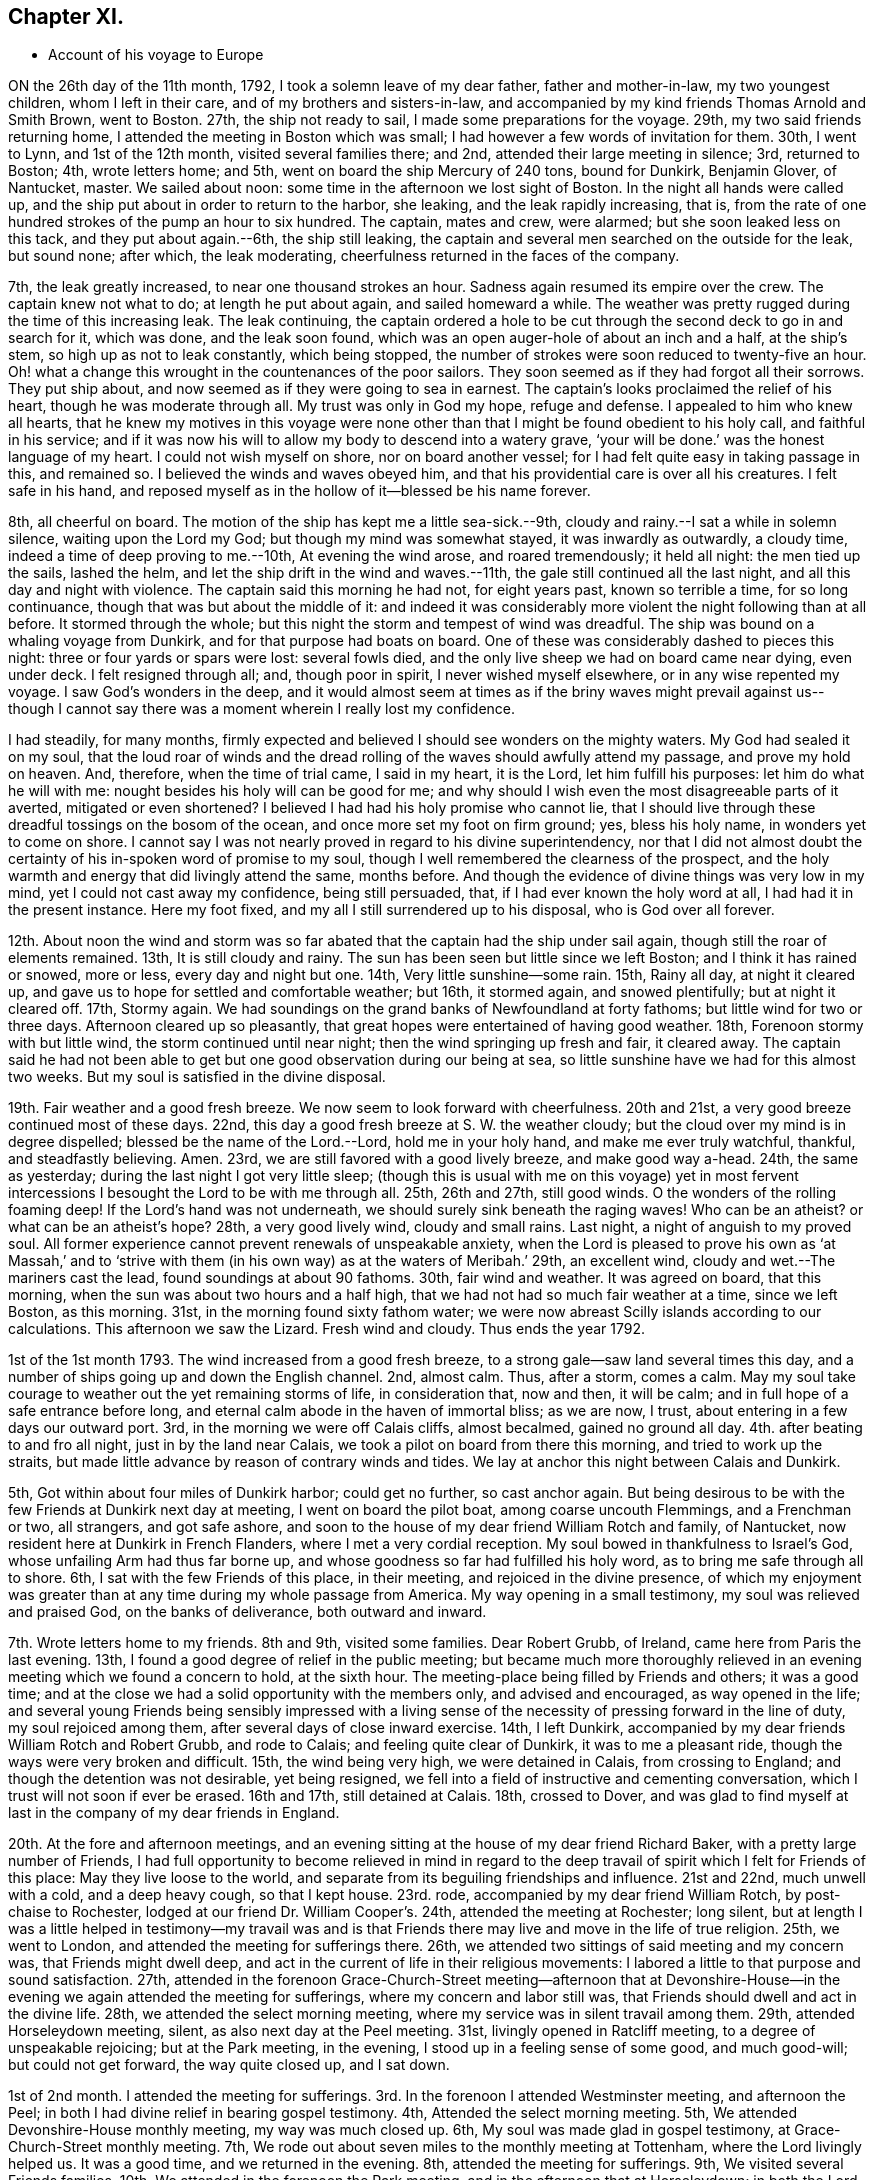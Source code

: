 == Chapter XI.

[.chapter-synopsis]
* Account of his voyage to Europe

ON the 26th day of the 11th month, 1792, I took a solemn leave of my dear father,
father and mother-in-law, my two youngest children, whom I left in their care,
and of my brothers and sisters-in-law,
and accompanied by my kind friends Thomas Arnold and Smith Brown, went to Boston.
27th, the ship not ready to sail, I made some preparations for the voyage.
29th, my two said friends returning home,
I attended the meeting in Boston which was small;
I had however a few words of invitation for them.
30th, I went to Lynn, and 1st of the 12th month, visited several families there; and 2nd,
attended their large meeting in silence; 3rd, returned to Boston; 4th,
wrote letters home; and 5th, went on board the ship Mercury of 240 tons,
bound for Dunkirk, Benjamin Glover, of Nantucket, master.
We sailed about noon: some time in the afternoon we lost sight of Boston.
In the night all hands were called up,
and the ship put about in order to return to the harbor, she leaking,
and the leak rapidly increasing, that is,
from the rate of one hundred strokes of the pump an hour to six hundred.
The captain, mates and crew, were alarmed; but she soon leaked less on this tack,
and they put about again.--6th, the ship still leaking,
the captain and several men searched on the outside for the leak, but sound none;
after which, the leak moderating, cheerfulness returned in the faces of the company.

7th, the leak greatly increased, to near one thousand strokes an hour.
Sadness again resumed its empire over the crew.
The captain knew not what to do; at length he put about again,
and sailed homeward a while.
The weather was pretty rugged during the time of this increasing leak.
The leak continuing,
the captain ordered a hole to be cut through the second deck to go in and search for it,
which was done, and the leak soon found,
which was an open auger-hole of about an inch and a half, at the ship`'s stem,
so high up as not to leak constantly, which being stopped,
the number of strokes were soon reduced to twenty-five an hour.
Oh! what a change this wrought in the countenances of the poor sailors.
They soon seemed as if they had forgot all their sorrows.
They put ship about, and now seemed as if they were going to sea in earnest.
The captain`'s looks proclaimed the relief of his heart,
though he was moderate through all.
My trust was only in God my hope, refuge and defense.
I appealed to him who knew all hearts,
that he knew my motives in this voyage were none other
than that I might be found obedient to his holy call,
and faithful in his service;
and if it was now his will to allow my body to descend into a watery grave,
'`your will be done.`'
was the honest language of my heart.
I could not wish myself on shore, nor on board another vessel;
for I had felt quite easy in taking passage in this, and remained so.
I believed the winds and waves obeyed him,
and that his providential care is over all his creatures.
I felt safe in his hand,
and reposed myself as in the hollow of it--blessed be his name forever.

8th, all cheerful on board.
The motion of the ship has kept me a little sea-sick.--9th,
cloudy and rainy.--I sat a while in solemn silence, waiting upon the Lord my God;
but though my mind was somewhat stayed, it was inwardly as outwardly, a cloudy time,
indeed a time of deep proving to me.--10th, At evening the wind arose,
and roared tremendously; it held all night: the men tied up the sails, lashed the helm,
and let the ship drift in the wind and waves.--11th,
the gale still continued all the last night, and all this day and night with violence.
The captain said this morning he had not, for eight years past, known so terrible a time,
for so long continuance, though that was but about the middle of it:
and indeed it was considerably more violent the night following than at all before.
It stormed through the whole; but this night the storm and tempest of wind was dreadful.
The ship was bound on a whaling voyage from Dunkirk,
and for that purpose had boats on board.
One of these was considerably dashed to pieces this night:
three or four yards or spars were lost: several fowls died,
and the only live sheep we had on board came near dying, even under deck.
I felt resigned through all; and, though poor in spirit, I never wished myself elsewhere,
or in any wise repented my voyage.
I saw God`'s wonders in the deep,
and it would almost seem at times as if the briny waves might prevail against us--
though I cannot say there was a moment wherein I really lost my confidence.

I had steadily, for many months,
firmly expected and believed I should see wonders on the mighty waters.
My God had sealed it on my soul,
that the loud roar of winds and the dread rolling of
the waves should awfully attend my passage,
and prove my hold on heaven.
And, therefore, when the time of trial came, I said in my heart, it is the Lord,
let him fulfill his purposes: let him do what he will with me:
nought besides his holy will can be good for me;
and why should I wish even the most disagreeable parts of it averted,
mitigated or even shortened?
I believed I had had his holy promise who cannot lie,
that I should live through these dreadful tossings on the bosom of the ocean,
and once more set my foot on firm ground; yes, bless his holy name,
in wonders yet to come on shore.
I cannot say I was not nearly proved in regard to his divine superintendency,
nor that I did not almost doubt the certainty of
his in-spoken word of promise to my soul,
though I well remembered the clearness of the prospect,
and the holy warmth and energy that did livingly attend the same, months before.
And though the evidence of divine things was very low in my mind,
yet I could not cast away my confidence, being still persuaded, that,
if I had ever known the holy word at all, I had had it in the present instance.
Here my foot fixed, and my all I still surrendered up to his disposal,
who is God over all forever.

12th. About noon the wind and storm was so far abated
that the captain had the ship under sail again,
though still the roar of elements remained.
13th, It is still cloudy and rainy.
The sun has been seen but little since we left Boston;
and I think it has rained or snowed, more or less, every day and night but one.
14th, Very little sunshine--some rain.
15th, Rainy all day, at night it cleared up,
and gave us to hope for settled and comfortable weather; but 16th, it stormed again,
and snowed plentifully; but at night it cleared off.
17th, Stormy again.
We had soundings on the grand banks of Newfoundland at forty fathoms;
but little wind for two or three days.
Afternoon cleared up so pleasantly,
that great hopes were entertained of having good weather.
18th, Forenoon stormy with but little wind, the storm continued until near night;
then the wind springing up fresh and fair, it cleared away.
The captain said he had not been able to get but
one good observation during our being at sea,
so little sunshine have we had for this almost two weeks.
But my soul is satisfied in the divine disposal.

19th. Fair weather and a good fresh breeze.
We now seem to look forward with cheerfulness.
20th and 21st, a very good breeze continued most of these days.
22nd, this day a good fresh breeze at S. W. the weather cloudy;
but the cloud over my mind is in degree dispelled;
blessed be the name of the Lord.--Lord, hold me in your holy hand,
and make me ever truly watchful, thankful, and steadfastly believing.
Amen.
23rd, we are still favored with a good lively breeze, and make good way a-head.
24th, the same as yesterday; during the last night I got very little sleep;
(though this is usual with me on this voyage) yet in most fervent
intercessions I besought the Lord to be with me through all.
25th, 26th and 27th, still good winds.
O the wonders of the rolling foaming deep!
If the Lord`'s hand was not underneath, we should surely sink beneath the raging waves!
Who can be an atheist?
or what can be an atheist`'s hope?
28th, a very good lively wind, cloudy and small rains.
Last night, a night of anguish to my proved soul.
All former experience cannot prevent renewals of unspeakable anxiety,
when the Lord is pleased to prove his own as '`at Massah,`' and to
'`strive with them (in his own way) as at the waters of Meribah.`'
29th, an excellent wind, cloudy and wet.--The mariners cast the lead,
found soundings at about 90 fathoms.
30th, fair wind and weather.
It was agreed on board, that this morning,
when the sun was about two hours and a half high,
that we had not had so much fair weather at a time, since we left Boston,
as this morning.
31st, in the morning found sixty fathom water;
we were now abreast Scilly islands according to our calculations.
This afternoon we saw the Lizard.
Fresh wind and cloudy.
Thus ends the year 1792.

1st of the 1st month 1793.
The wind increased from a good fresh breeze,
to a strong gale--saw land several times this day,
and a number of ships going up and down the English channel.
2nd, almost calm.
Thus, after a storm, comes a calm.
May my soul take courage to weather out the yet remaining storms of life,
in consideration that, now and then, it will be calm;
and in full hope of a safe entrance before long,
and eternal calm abode in the haven of immortal bliss; as we are now, I trust,
about entering in a few days our outward port.
3rd, in the morning we were off Calais cliffs, almost becalmed, gained no ground all day.
4th. after beating to and fro all night, just in by the land near Calais,
we took a pilot on board from there this morning, and tried to work up the straits,
but made little advance by reason of contrary winds and tides.
We lay at anchor this night between Calais and Dunkirk.

5th, Got within about four miles of Dunkirk harbor; could get no further,
so cast anchor again.
But being desirous to be with the few Friends at Dunkirk next day at meeting,
I went on board the pilot boat, among coarse uncouth Flemmings, and a Frenchman or two,
all strangers, and got safe ashore,
and soon to the house of my dear friend William Rotch and family, of Nantucket,
now resident here at Dunkirk in French Flanders, where I met a very cordial reception.
My soul bowed in thankfulness to Israel`'s God, whose unfailing Arm had thus far borne up,
and whose goodness so far had fulfilled his holy word,
as to bring me safe through all to shore.
6th, I sat with the few Friends of this place, in their meeting,
and rejoiced in the divine presence,
of which my enjoyment was greater than at any time during my whole passage from America.
My way opening in a small testimony, my soul was relieved and praised God,
on the banks of deliverance, both outward and inward.

7th. Wrote letters home to my friends.
8th and 9th, visited some families.
Dear Robert Grubb, of Ireland, came here from Paris the last evening.
13th, I found a good degree of relief in the public meeting;
but became much more thoroughly relieved in an
evening meeting which we found a concern to hold,
at the sixth hour.
The meeting-place being filled by Friends and others; it was a good time;
and at the close we had a solid opportunity with the members only,
and advised and encouraged, as way opened in the life;
and several young Friends being sensibly impressed with a living
sense of the necessity of pressing forward in the line of duty,
my soul rejoiced among them, after several days of close inward exercise.
14th, I left Dunkirk, accompanied by my dear friends William Rotch and Robert Grubb,
and rode to Calais; and feeling quite clear of Dunkirk, it was to me a pleasant ride,
though the ways were very broken and difficult.
15th, the wind being very high, we were detained in Calais, from crossing to England;
and though the detention was not desirable, yet being resigned,
we fell into a field of instructive and cementing conversation,
which I trust will not soon if ever be erased.
16th and 17th, still detained at Calais.
18th, crossed to Dover,
and was glad to find myself at last in the company of my dear friends in England.

20th. At the fore and afternoon meetings,
and an evening sitting at the house of my dear friend Richard Baker,
with a pretty large number of Friends,
I had full opportunity to become relieved in mind in regard to the
deep travail of spirit which I felt for Friends of this place:
May they live loose to the world,
and separate from its beguiling friendships and influence.
21st and 22nd, much unwell with a cold, and a deep heavy cough, so that I kept house.
23rd. rode, accompanied by my dear friend William Rotch, by post-chaise to Rochester,
lodged at our friend Dr. William Cooper`'s. 24th, attended the meeting at Rochester;
long silent,
but at length I was a little helped in testimony--my travail was and
is that Friends there may live and move in the life of true religion.
25th, we went to London, and attended the meeting for sufferings there.
26th, we attended two sittings of said meeting and my concern was,
that Friends might dwell deep,
and act in the current of life in their religious movements:
I labored a little to that purpose and sound satisfaction.
27th,
attended in the forenoon Grace-Church-Street meeting--afternoon that at
Devonshire-House--in the evening we again attended the meeting for sufferings,
where my concern and labor still was,
that Friends should dwell and act in the divine life.
28th, we attended the select morning meeting,
where my service was in silent travail among them.
29th, attended Horseleydown meeting, silent, as also next day at the Peel meeting.
31st, livingly opened in Ratcliff meeting, to a degree of unspeakable rejoicing;
but at the Park meeting, in the evening, I stood up in a feeling sense of some good,
and much good-will; but could not get forward, the way quite closed up, and I sat down.

1st of 2nd month.
I attended the meeting for sufferings.
3rd. In the forenoon I attended Westminster meeting, and afternoon the Peel;
in both I had divine relief in bearing gospel testimony.
4th, Attended the select morning meeting.
5th, We attended Devonshire-House monthly meeting, my way was much closed up.
6th, My soul was made glad in gospel testimony, at Grace-Church-Street monthly meeting.
7th, We rode out about seven miles to the monthly meeting at Tottenham,
where the Lord livingly helped us.
It was a good time, and we returned in the evening.
8th, attended the meeting for sufferings.
9th, We visited several Friends families.
10th, We attended in the forenoon the Park meeting,
and in the afternoon that at Horseleydown; in both the Lord dealt bountifully with us,
Truth rising over all, and we may thankfully say, '`hitherto the Lord has helped us.`'
11th, Found relief in clearing my mind in a good degree in the select meeting.
12th, We attended the monthly meeting at Horseleydown.
13th, I rejoiced in Truth`'s victory over death,
in a meeting at the school-house for Friends at Peel meeting.
Also on 14th, at the monthly meeting at Westminster.
15th, Had a hard cold and cough; kept house.
16th and 17th, Still unwell.
18th, I got out though weak to the select morning meeting.
19th, We went out to Barking monthly meeting held at Plasto,
about four or five miles from London.
20th, attended Peel monthly meeting, where I was much closed up except in discipline.
21st, that at Ratcliff, much in the same way.
22nd, attended the school meeting at Islington, and the meeting for sufferings:
still I was quite shut up in silence.
23rd, I wrote letters to my friends.
24th, attended Devonshire-House and Grace-Church-Street meetings,
and select meeting in the evening at Devonshire-House, besides a family visit;
in all which Truth triumphed over all, the Lord himself gave the word,
and in his divine life and authority it was published.
25th, we attended the select meeting to a good degree of satisfaction.
26th, at Horseleydown,
and 27th at Deptford--the testimony and word of life
were rejoicingly witnessed in eminent exaltation,
many persons attended not of our society--the spring of the
gospel and its glorious doctrines were livingly opened.
28th, Truth opened gospel doctrines,
and brought forth necessary admonitions and warnings in its own pure life at Westminster,
where we sat up our Ebenezer, and thankfully acknowledged, as on many former occasions,
'`hitherto the Lord has helped us.`'

1st of 3rd month.
I was at the meeting for sufferings, shut up in silence.
2nd. I wrote, visited a sick friend, and rode to Plasto, to attend meeting there next day.
I may here mention,
my mind has been deeply affected under some serious
considerations of the state of things in the world,
and particularly in this nation.
What a number of men are there who assume the station of gospel ministers; and,
under that pretense,
drain and even violently force away from the proper owners large sums of money,
which they do very little to earn!--Even if it were right to preach for hire,
and if Christ`'s true ministers could freely and
righteously receive money for their ministry,
(which they by no means can) yet to see a set of almost idle
drones living on the honest labors of the industrious,
as great numbers of the upper clergy do,
while they not only thus oppress many poor laymen, as they choose to call them,
but also press down to a very low price and poor living,
even many of the lower clergy who do the work for them,
as if a minister of Jesus could have his work done and
his ministry performed faithfully in the sight of God,
by hiring another to preach for him,
and with money extorted from those it properly and honestly belongs to,
while themselves live in luxury and at ease, in their paneled houses,
and but seldom visit their flock; the prospect of these things is deeply affecting.

Oh! most assuredly the land mourns, and God is angry because of these things,
and in some way or other he will arise and shake the earth,
and also this false heaven--this vain and oppressive ministry,
and rend the power from the idle, lordly clergy.
But whatever be the means, so that it is in the pure counsel of God,
my very soul breathes to the Almighty, that he may, in the way of his own good pleasure,
hasten the downfall even of protestant Babylon; rend the power of the idle,
useless clergy,
and thus emancipate the people from the bondage and oppression they groan under,
that the earth may enjoy her sabbaths again.
But how these deeply to be pitied, these too worthless, too worldly,
and too cruel pretenders to the ministry of the gospel of Christ;
or how those civil rulers who, to answer the purposes of aggrandizement and power,
support them; will be able to settle their accounts in the great day of the Lord,
the solemn settlement of all things, is a consideration truly awful!

If these hints are ever published,
let not delicacy prevail to affect any unnecessary mitigation
of the close expressions in which they are couched.
It is time these deceivers of men, these dark bodies,
who form an eclipse between God and the souls of men,
should hear and seriously hearken to the voice of plain, honest and undisguised truth.
And whether they will hearken and hear, yes or no, let them be assured God is arising,
and will shake and remove them out of the way;
and their domination shall be remembered with abhorrence!

3rd of 3rd month.
We had a good open meeting at Plasto.
4th, I had solid relief in the select morning meeting there,
through deep dwelling and plain dealing:
may the Lord fasten it as a nail in a sure place.
5th, we attended the monthly meeting at Devonshire-House.
6th, that at Grace-Church-Street.
7th, that at Tottenham; in all which I had solid satisfaction;
as also at an evening meeting which I was concerned to appoint on the 8th,
at said Tottenham: general notice was given, and it was a large crowded meeting,
many not of our society attending.
It was long silent; but after that,
Truth`'s doctrines were largely opened and declared to the people,
who behaved very commendably, and were remarkably still and quiet,
through the long silence, and to the close of the meeting.

9th, I visited several families, and therein had peace.
10th, attended meeting fore and afternoon at Tottenham.
11th, the select morning meeting at Grace-Church-Street; and 12th,
the meeting at Devonshire-House; all to solid satisfaction in the Lord.
13th, we attended the monthly meeting at Stains, seventeen miles from London;
and next day their particular meeting at the same place;
in both which Truth reigned over all: thanks be unto God who gave the victory.
Many not of our society, being notified, attended the last meeting:
and I believe some of them were, through the openings of divine life,
solidly instructed and solemnized in spirit.
15th, we had a good open meeting at Long-ford, and, on 16th,
another at Uxbrigde 17th. one at Brentford,
and in the evening one at Hammersmith--all favored meetings;
though many of the people`'s views and expectations being too
much outward caused the spring to be long shut up in several
of them.--This may be strange doctrine to some;
but some others know that the spring must be opened in the hearer,
or else there can be but little profitably done by the speaker.
And he that speaks only in the ability that God immediately gives,
must feel a door of entrance in the people`'s minds,
or it is very difficult to get safely and relievingly forward.
But when the spring is livingly opened in him that speaks, and in those that hear,
then it is that deep calls unto deep, at the sound of the waterspouts of life,
and here instruction is sealed.

After these meetings we rode to London,
and were affectionately received by our dear friend John Elliot,
his wife and children 18th, we again attended the select morning meeting in the city,
to a degree of satisfaction.
19th, we were at monthly meeting at Barking.
20th, at a meeting appointed at Plasto; and, on 21st, at their meeting at Barking;
all affording some consolation.
22nd, we attended the meeting for sufferings at London.
23rd, I wrote letters home, and went out to Wandsworth.
24th, the word of the Lord was powerful through me, a poor instrument,
to the people at Wandsworth; and I can truly say with Paul, according to his working,
which works in me mightily, in many of these meetings:
may it have its full effect on the minds of the people.

25th, we attended the select quarterly meeting in London, at Grace-Church-Street,
where I was silent.
26th, and the quarterly meeting for worship and discipline was large and favored.
27th, we attended its adjournment, and in the evening,
the youth`'s quarterly meeting for worship.
28th, were at the meeting at Kingstown upon Thames,
where some hardened hearts were felt to oppose
in spirit the arising of Truth`'s testimony,
they being in a dark and unbelieving state.
In the evening we had a meeting at Esher, to solid satisfaction.
29th, attended the burial of a Friend at Alton: dark spirits here also, I apprehended,
inwardly opposed the truth: however, the testimony arose through deep wading over all,
blessed be the name of the Lord!

30th, we had an evening meeting at Gadalming, to some solid instruction.
31st, attended the fore and afternoon meetings at Guildford, in which Truth reigned,
though things are low there.
In the evening we attended the select quarterly meeting, and, 1st of 4th month.
Truth livingly qualified to labor, both in the quarterly meeting for worship,
and in the men`'s and women`'s meetings for church affairs.
2nd, we rode to Reading and 3rd. had a meeting there, and in the evening at Kerby.
4th, one at Shillingford, and at evening at Wallingford, and, 5th, one at Abingdon;
in all which many besides Friends attended,
but seemed in general to have very little sense of any thing
more in religion than the customary formal performances--which,
according to my observation,
is too generally the case with the professors of religion in England.
Tell them any thing about divine life in religion,
and they seem to think one an enthusiast,
and perhaps some of them would give a smile of ridicule: yet, to do them justice,
they are pretty generally civil;
but appear very insensible and unbelieving as to divine influence.
There is indeed so little entrance into their hearts in many places,
that it almost prevents a door of utterance; and when something opens,
it requires great humility and watchfulness to keep on the right foundation.
I had some satisfaction in these last meetings,
though Truth did not reign triumphant over all, as at some other times.

7th, We had a large meeting at Oxford, silent for a considerable time;
but Truth gradually arose,
and light shined through and over great obscurity and insensibility.
Oh! the deadness of professors!
Oh! the flat formality that too generally reigns!
The English Episcopal hierarchy must and will be shaken!
Yet once more I shake not the earth only, but also heaven.
One stone must not be left upon another, of mere creaturely performances,
where God is known to be all in all, and so he is known,
where Christ has reigned in the heart, until he has put down all rule and all authority,
but that of the pure truth;
for this is the state in which is fulfilled the precious prediction and promise,
that the Lord alone shall be exalted in that day,
and that the professors of Christianity may be
shaken from their dead forms and lifeless images,
and come to know '`that day,`' and therein God`'s exaltation over all that is of man,
is the travail and prayer of my soul to the God and Father of our Lord Jesus Christ.
And, O my God, if it be your will, I pray you,
hasten the more general coming and knowledge of that day among the nations.
Amen.
After meeting we rode to Witney, and 9th,
attended the quarterly meeting there--I was helped a little, but got very low in mind.

10th. I could not see my way to go forward, so stayed the meeting for worship,
in which I felt and observed a total silence,
I believe ordered in divine wisdom as a lesson of instruction to others.
11th, we had a meeting at Farringdon.
12th, rode to Circencester, and had an evening meeting there.
13th, went to Hampton, and, 14th, were at meeting at Nailsworth;
and in the evening at Painswick.
15th, we had two meetings at Gloucester, and, 16th, one at Ross.
In all these the one universal and only principle of
all true religion and godliness was our help,
and, through its own living and helping influence,
was declared and testified of to the people,
though sometimes with but little evidence of entrance;
yet at others it seemed evidently to prevail over all.
17th,
we had a painful evening meeting at Monmouth in
South-Wales--several of the people were whispering,
talking, and some laughing, near all the time,
for which they were pretty closely reproved.
We concluded the meeting without any attempt to preach the gospel among them,
for no way seemed to open for it.

18th, we had a pretty large evening meeting at Pontypool, to a degree of satisfaction;
from there we went to Llandilo, and, 21st, were at meeting there,
and though I was sensible there was great place in the people`'s minds,
with seriousness and tenderness,
I could not express a word of what I felt flowing in my heart towards them;
but for some cause, was made an example of silence among them.
O Lord, I pray you preserve my spirit alive in you, and keep me subjectly given up,
whether to speak or keep silence.
After this meeting we rode to Caermarthen, and, 22nd, had a meeting there, and, 23rd,
came on the select meeting of ministers and elders there, for North and South Wales,
wherein I experienced considerable exercise among them.
Afterwards came on a meeting for worship, of Friends only;
and then the business of the quarterly meeting transacted at this season of the year,
by what is called the yearly meeting.

24th, Were held two large public meetings,
one in the sore and the other in the afternoon; silence was my lot.
25th, the select meeting and meeting for discipline met again,
after which Friends held another meeting for worship among themselves in the evening,
my pain and affliction continued through all,
tho`' I dropped some close hints in the select meeting respecting ministry,
and made a few remarks in the evening meeting, which afforded some relief to my mind.
After all these meetings, I felt not clear of the people of Caermarthen:
so when Friends were mostly gone from the place, dear Deborah Darby,
Rebecca Young and myself, stayed one more meeting on 26th,
in which I received much relief; and 27th, rode with a very peaceful mind to Swansea;
28th, had great enlargement and relief in the meeting there.
The four following days we had meetings at Neath, Cowbridge, Cardiff and Newport.
These were almost wholly of people not of our profession,
among whom gospel doctrines were opened (though under
some depression at times) in Truth`'s life and authority.
An increase of true religion in England and Wales is much lacking; yet,
blessed be Jehovah`'s holy name, a few are found from place to place,
who know it in a good degree of dominion.

3rd. We left Wales and went to Bristol,
where I met with my dear friend Samuel Emlen from Philadelphia, in America,
on a religious visit to this country, who had been in this city some time:
Our joy was mutual, and mingled with tears of affection,
in remembrance of past seasons of divine refreshment together in our native country.
5th, We attended three large public meetings at the Fryar`'a
meeting (so called) in the city of Bristol.
6th, one more select, though large; and, 7th, two more large public meetings;
these concluded the yearly meeting at Bristol.
I was silent through all these meetings, as was also dear Samuel Emlen;
and on first-day afternoon the meeting was silent likewise.
I was led to deplore the low state of the ministry, with renewed desires,
that our preaching might be such, through him who is the Resurrection and the life,
that the dead may be raised: for the letter will kill, does kill,
and has killed its tens of thousands.

8th. I attended meeting at Lawrence-Weston, where, in the power of the gospel,
I labored among them.
9th, I sat the meeting in silence again at Bristol; and, though I expected,
from the exercise of my mind, my bonds would burst in sunder, it proved not so:
the time was not come.
We went to Melksham, and visited several families, in true gospel openness;
and 12th. attended the fore and afternoon meetings there, in both which Truth preveiled.
13th, we attended the monthly meeting at Broomham;
at six in the afternoon we had a meeting at Devizes, and one next day at Marlborough,
after which I again thankfully acknowledged, '`hitherto has the Lord helped us.`'

15th and 16th, We had relieving and edifying meetings at Newbury and Maidenhead;
our dear friend Samuel Emlen being with us at these, to our rejoicing.
17th, we attended the meeting at Uxbridge, after which,
conducted by my kind friend John Hull, who had been with me several weeks,
I went to London, where I attended the yearly meeting,
which began for ministers and elders the 18th of 5th month.
19th, I attended the Peel meeting; silent.

20th, Began the yearly meeting for church discipline,
for inspecting into the state of the society, and regulations thereof;
which continued by adjournments until the 28th, as did the select meeting until the 29th,
the latter not meeting every day like the former:
and though I was silent in several of these meetings,
yet I had some service in some of them, both public and in a more select capacity; and,
on the whole, I had a good degree of solid satisfaction in this yearly meeting:
the great Helper of Israel was graciously pleased to shine upon our hearts,
and qualify for service in his church.
And many deeply exercised souls being gathered together,
they were a strength to each other.
Friends generally appeared condescending to what arose as Truth`'s judgment,
whomsoever it was through and however contrary to what they had conceived or expressed.
The Lord is raising up a living army in this nation, who are,
and if they stand faithful will yet become more and more useful in the militant church.
Oh, the need there is of wisdom and forbearance in the church! may the God of Israel guide,
guard and preserve the honest-hearted, and may they,
in the becoming meekness of true wisdom, keep singly to his divine directions.

30th, I attended Westminster meeting, to the relief of my mind.
31st, the school meeting for children at Clerkenwell,
in which I found little exercise in the ministry.
In this meeting dear Mary, the wife of our friend George Stacy,
and daughter of our beloved friend Rachel Wilson,
for the first time appeared in public testimony--may the Lord preserve her;
she appeared to be a deeply exercised woman, and to have given up greatly in the cross,
thus to be exposed.

First of 6th month.
I wrote letters and visited the sick and afflicted.
2nd, I attended Peel and Westminster meetings, to the solid peace of my mind.
3rd, the morning meeting of ministers and elders; 4th,
then monthly meeting at Devonshire-House--an open and triumphant season.
5th, the monthly meeting at Grace-Church-Street.
6th, that at Tottenham, silent as to public testimony.
7th and 8th, Joseph Nicholson going with me for Ireland, we rode to Birmingham,
a large town; and 9th, were at their two meetings, and preparative meeting; and 10th,
had a meeting at Tamworth--In all which Truth reigned, and life was in dominion,
though things are but low at those places.

11th, we had a meeting at Uttoxeter, wherein, though I had much to say,
I found very little satisfaction;
but had great need of patience after it was ended in order to my inheriting the promises.
12th and 13th, attended the quarterly meeting at Leek, to solid satisfaction.
Then went to Macclesfield, Stockport and Morley;
the last a very large but exercising meeting.
I found much to say, but got little solid relief.
17th, we rested at our dear friends Richard and Martha Routh`'s. 18th,
attended monthly meeting there.
19th, we had a good meeting at Oldham, and 20th, another at Crawshay booth,
also attended monthly meeting there.
21st, we had a blessed large meeting at Marsden, and one the same day at Sawley.
From there we went to Newton, and, 23rd, were at meeting there;
had much labor and little relief.
25th, we had a meeting at Preston, to some satisfaction,
a few serious people attending among others.
We went on to Liverpool; where, 26th, at dear Robert Benson`'s,
I wrote letters to my friends both in New and Old-England,
and next day attended meeting there; the spring was low, but rose gradually,
some of us singing joyfully unto it.

28th and 29th, I was unwell, and the wind was against our passage to Ireland,
and after several days detention by contrary winds,
and attending their meetings on first-day, on the 4th of the 7th month,
we sailed for Ireland, in the Viceroy Packet, of Liverpool.
The wind was mostly contrary during the passage,
which was therefore a long and trying one of near six days.
9th, we landed at Dublin, where I received comfortable letters from home;
and after writing letters and visiting a few families,
on the 12th attended meeting at Sycamore-Alley in Dublin,
in the life and power of the gospel.

14th, I attended the meeting at Meath-street and Sycamore-Alley,
to my own great relief of mind; 16th, the monthly meeting at Meath-Street,
in the enlargement of the gospel; and, through some close searching labors,
got great relief.
Meath-Street and Sycamore-Alley meetings are both for the same Friends,
but held alternately to accommodate, both parts of the town.
17th, accompanied by my kind young friend Thomas Bewley, junior,
son of dear Thomas Bewley, at whose house I lodged at Dublin, I went to Baltebois,
and had there an open meeting among a few Friends and others, and we rode to Ballitore,
where I was sick all the next day, being taken the day before.

19th, had a pretty good meeting here, and next day another at Castle-Dermot;
the day following at Carlow, where, near the close of the afternoon meeting,
I had to bear testimony to a good degree of peace and satisfaction.
22nd, long silence of prevailed in a meeting I had at Kilconner;
but truth gave us the victory at last: blessed be the name of the Lord forever.
Then we had meetings at Ross, Forest, Ennescortha, Cooladine, Ballantore, Ballanclay,
Ballicone and Wicklow,
taking two in a day--all pretty open satisfactory meetings except the last,
which was somewhat painfully exercising.

29th, we returned to Dublin, and next day attended the meeting for worship,
and adjournment of the monthly meeting at Meath-Street; and the day following,
wrote to my family and some other friends in America.
From there accompanied still by dear Thomas Bewley, jun.
we went to Rathfriland, and 3rd of 8th month, had a good meeting there.
4th, attended the meeting there, both fore and afternoon,
I was considerably enlarged in testimony, but in so low and feeble a manner,
that after meeting I sunk into great discouragement,
to think that though I stood up and proceeded in the evidence and feeling of duty,
yet very little life or relief of mind was experienced.
The meeting was large.
5th, exercise of mind and pain of body caused the
last to be unto me a night of much uneasiness;
but endeavoring this morning to '`possess myself in patience.`'
I became at length composed.
6th, I remained unwell, but rode to Lurgan, and was at meeting there next day.
I felt no freedom that public notice should be given, which was very unusual;
and near the close of the meeting, (having sat in silence) I stood up,
though not expecting to say any thing in the usual line of the ministry, and told them,
those who go to their religious meetings with expectations and desires of outward help,
and are thereby diverted from looking inward and feeling after divine help,
go to their meetings in a deviation of mind from a true
gospel state and dependance--and all who are looking to
instruments for help in their meetings,
otherwise than helped of God through them,
and in his own time and according to his own will,
are not true worshippers in spirit and in truth.
But I have cause to believe, that even some of our society, at times,
who attend meetings and sit very still and orderly,
know little or nothing of true silence,
and feel very little of that exercise of soul by which
they may experience true christian watch and prayer,
when assembled together before God,
and in his awful presence.--The meeting then broke up, and I felt solid peace,
in a living sense, that I had not kindled a fire of my own;
but had been limited to Truth`'s pure motion, which is ever safe.

8th. I was at the meeting at Lisburn: public notice was given, but the meeting was silent.
9th, I had a meeting at Killsborough, wherein I labored in a low way,
I hope to some edification.
Truth rose not very high, and I rejoiced that the animation of nature rose not above it.
11th, I was at meeting at Ballenderry in the forenoon,
and in the afternoon was again at Lisburn, both good open meetings.

13th, I had a large painful meeting among the Presbyterians,
at Newtown-Aras near Mile-Cross.
They were too wise, rich and full, for instrumental help much to reach or benefit them.
I left them with a heavy heart,
and returned with my kind friend John Hancock to his house near Lisburn, and 15th,
attended monthly meeting there, to a good degree of satisfaction,
and next day had a good meeting at Antrim; and the day following another at Grange;
and then went to Ballimany, where, on the 18th, I had a very large one.
An ear was open in a few to hear the true gospel preached;
but the crowd and concourse was so great, and large numbers so light and unsettled,
and some so noisy,
that we were under a necessity of concluding the
meeting much sooner than otherwise we might have done;
after which several of the sober people with tears desired we would have another meeting,
and proposed our having a large meeting-house in the town for the purpose.
They appeared greatly grieved at the behavior of some of their neighbors,
and much disappointed at hearing so little of Truth`'s living testimony declared.
My bowels yearned towards them,
but we could not see a way open in the light to appoint another meeting.
Indeed what little was uttered among them was so much
in the life that they greatly hungered for more;
and I thought it much better to leave them hungering,
than to fill them until they might even loathe the honey-comb.
So in much love we left them, and rode to Ballynacree.

19th, we had good open meetings at Ballynacree and Colerain.
My openness and service was as usual mostly towards people not of our society;
and next day at Toberhead, which appeared to be a feeble one;
and the day following I had good satisfaction in the monthly meeting at Grange,
near Charlemont, both in the public and in the more select part.
There is a little living remnant of valuable Friends belonging to that monthly meeting.
22nd, we had a good meeting among Friends and others, at Ballahagan;
next day a relieving one at Moy; and, 25th,
the fore and afternoon meetings at Grange were large and highly favored,
as was that held next day at the Presbyterian meeting-house in Dungannon.
The doctrines of the everlasting gospel, in most of these meetings in the north,
flowed like oil upon the spirits of the people.
But this last meeting was hurt by an unskillful and unseasonable appearance,
after the people were risen to go out.

27th, we had a meeting at a place called Carborough,
among a few Friends and a pretty many Presbyterians.
In this meeting gospel truths flowed somewhat largely
in a gentle current of life to the people;
but there was too little of a door of entrance into their hearts to
admit of any great dominion of the life divine among them.
Even Jesus wrought not many mighty works in some places,
because of the people`'s unbelief; they shut up the kingdom of heaven against themselves,
which is often the case in our day.
Next day I attended at Grange; and from the 31st of the 8th month to the 3rd of the 9th,
was held the quarterly meeting there, in the course of which Truth reigned over all,
both in public testimony, and at times in solemn silence,
though some spirits seemed opposed thereto.
4th, attended again the meeting at Grange, and next day rode to Lurgan,
and had a painful meeting there.
Notice was given to the town`'s people, and many attended;
but it seemed as though they knew scarce any thing about the life of religion.
I got little relief among them.
Friends there, as well as others, are in a low state.

After this I was at two meetings at Moy-Allen, one silent, and the other nearly so.
One at Ballahagan, long silent and suffering, but ended triumphant.
One at Richhill, dull and painful.
One at Castleshane, silent until near the close,
when I opened to the people the impossibility of man`'s
preaching the gospel without immediate divine help.
One at Coothill, wherein the joy of the Lord was our strength,
and in true gospel authority the people were instructed
in the gospel mysteries of Christ in man,
his hope of glory.
At Coothill there was a great fair, and a fight,
which was in some degree bloody considering the occasion,
between the soldiers with swords, and country people with clubs,
about a lad just enlisted, who attempting to make his escape,
the soldiers endeavoring to secure him, the country people were enraged,
and aiming to support his escape,
the quarrel ran so high that the street was in an uproar from end to end;
and being crowded full of country people, town`'s people and soldiers,
to the amount I suppose of several thousands, the scene was truly affecting;
and though I believe there were no lives lost, yet as there was considerable bloodshed,
and many wounded, it afforded a very horrid spectacle of the depravity of human nature.
And I thought it not amiss to give a hint of it here,
as it led me to mourn over the benighted and dreadful state of poor mankind.

What dreadful wars have raged, through almost all ages and nations!
What rivers of blood have human beings drawn from human beings!
and what havoc are men still making of human lives,
who say they are christians!
At this very day (Oh, sad to mention) is France and England,
and several other European nations embroiled in cruel wars!
Will the state of mankind never be meliorated!
Will the sword devour forever, and the glorious and benign influence of the gospel,
by the wrath of men forever be defeated!
Forbid it, gracious heaven!
Indeed, I firmly believe,
the time will yet come when '`nation shall not lift up sword against nation,
neither shall they learn war any more.`'
O, blessed day!
O, precious state of peace, harmony and happiness!
My spirit breathes unto God,
that he may arise and hasten this great work of reformation on the earth;
that the kingdoms of this world may become the kingdom of God, and of his Christ.
Amen says my soul.

After this, from the 15th to the 21st, we had meetings at Old-Castle, Edenderry,
Timmahoe, Rathangan, Athy and Ballanakill-- the first of these was open and edifying,
the next very eminently overshadowed and owned of the Shepherd of Israel,
notwithstanding there were some strong opposers present.
Blessed be the name of the Lord God Omnipotent, who reigns and will reign over all,
convincing his enemies that they are but as dust beneath his feet,
and all their opposition to his spiritual reign and government,
as a cloud which the sun dispels.

The rest of these meetings were mostly dull painful seasons, several almost silent,
and the others laborious and but little relieving.
At Rathangan a young man sat and behaved very irreverently during much of the meeting;
at the close I reproved him; he retorted, was angry and denied the charge,
and complained of ill treatment.
I felt the power of truth increasing over the meeting,
and when he had vented himself and spent his venomous shafts,
I stood up and delivered what was further on my
mind respecting the poor dark depraved creature,
and addressed the people in the love of the gospel,
the meeting closed to solid satisfaction.
I found afterwards he was a dissolute stage-player.
Oh the mischiefs of the theatre! what dissipation it promotes!
it operates directly against the life of religion,
and tends to the destruction of morals! where
shall we go to find the fear of God in an actor?
yet, sorrowful to say, too many great professors of christianity,
and some of the pretended ministers of the gospel, are not ashamed openly to plead for,
and with all their eloquence promote the destructive practice of stage-playing.
My very soul is grieved within me when I view
the fallen state of poor degenerated christians,
and above all the dead, dark and carnal-minded state of the clergy, so called,
like swarms of locusts they darken the air,
and in many places eat up almost every green thing.
Instead of turning the people to God,
they bring them under the administration of the letter that kills,
and thus the spiritual freshness or greenness, begotten of God,
at times by his Holy Spirit in some, is as it were, eaten out.
But God Almighty will sweep them from the face of the earth.
The time assuredly comes when great Babylon`'s merchandize and traffic shall fail,
and when her flesh shall be burnt with fire.
The Lord of hosts has spoken it.

The testimony at Athy was much by way of opening the deceits, worldly-mindedness,
and lack of real gospel qualification, in those hireling teachers, who,
if ever such in any age existed, are the '`blind leaders of the blind.`'
And I am persuaded that no class of men in these
nations do more to obstruct the true work of the gospel,
and the coming of Christ`'s kingdom on earth as in heaven, than these;
but I repeat it again, God will do them away!
For false religion and worship shall be shaken,
as well as earthly-mindedness and corrupt government,
in order to make way for that which cannot be shaken,
the work of God`'s Holy Spirit in men`'s hearts,
and that worship and religion which the holy operation thereof
enables man to persevere in to his own unshaken peace,
and the exaltation of the divine glory.

At Ballanakill there was so little sense of true religion among the people,
and so much lightness and irreverence,
that no way opened in the spring of the gospel
to preach Jesus and the resurrection among them;
so the meeting was necessarily silent, for we preach not ourselves;
and not being able rightly to call Jesus Lord, but by the Holy Ghost,
dared not attempt to preach his gospel without that divine unction and influence,
well knowing it cannot be done; and that so many thousands attempting to do it,
has been the means of overrunning the nations with the dead formal image of worship,
consisting of words without life and sounds without substance.

When the meeting concluded I reproved the levity and irreverence of the people,
endeavored to put them upon a serious enquiry respecting a preparation for death,
and left them with an aching heart.
Many of them seemed not to know their right hand
from their left more than the Ninevites did;
which is indeed the case with too many of the
professors of christianity in England and Ireland;
and the priests above all men have mournfully contributed to its being so;
and this I believe will ever be the case,
where and so long as the preachers are mere hirelings: For,
God will not give his glory to another,
nor his praise to graven images or the works of men`'s hands of any kind,
however specious or refined.
He will indeed glorify the house of his glory, where his honor dwells;
where his Holy Spirit is the spring of action;
and where he is '`the worker of all things;`' where his people will be still,
and know that he is God; where they patiently wait for him,
and '`let him arise,`' not arising themselves before him or without him.

But alas! alas! who and where are these?
Truly not all who are professing so to do.
But this is the standard unto which the true and
thorough gospel worshipper must be reduced.
And though too many among us are falling short of this standard,
yet there are many who are alive in the power and dominion of Truth, our first principle,
and which is the everlasting principle and support of all that
is truly religious in every society to the world`'s end.

Under these considerations I do most fervently desire we may be a living, faithful,
spiritual people; firmly believing, if we are sufficiently so, we shall,
above all the families of the earth, show forth God`'s praise;
many thousands will flow unto Zion, there they will behold Jerusalem a quiet habitation;
be blessed with the dew of Hermon,
and rejoice in the dew that descends on the mountains of Zion,
where the Lord commands the blessing, even life forevermore; while the mere self-active,
formal hirelings, remaining in their self-active state,
promoting abolished shadowy observations,
will not ascend far into the mountain of myrrh and hill of frankincense,
but continue to wither and die.--Read William Penn`'s
rise and progress of the people called Quakers,
wherein is shown how one people after another sunk into formality.
Consider deeply how lamentably it has been the case with some of us; and know assuredly,
that if we keep not in the divine life, we shall be rejected as well as others.

However, if I am given to discern the signs of the times,
a revival will take place among us;
but it will be only through faithfulness and deep dwelling, being baptized into death,
and arising in the newness of life with Christ.
It will not be through a great increase of rules of discipline;
many have been zealous therein, and centered too much in the letter that kills.

The scriptures are good, very good; discipline, good rules and good order,
all very necessary; but still it is the spirit that quickens and gives life;
and every departure from a right dependance on it,
every zealous movement in support of Truth`'s testimony independent of its necessary aid,
tends to introduce death, and set man on the throne,
instead of him who is God over all forever.

22nd, we attended meeting both fore and afternoon at Mountmelick,
where live our beloved friends Mary Ridgeway and Jane Watson,
lately on a religious visit to America; they were both at this time at home,
where I was glad to feel unity with their spirits in
the fresh life of the everlasting covenant.
It was a time of considerable openness and enlargement in the gospel.
I had, as at many other places,
to bear testimony against the blind leaders of the blind which swarm through the land,
and are a grievous oppression upon the poor people, grinding them down exceedingly,
and yet in general doing them no good;
but a great deal of injury in regard to the things of religion.
Indeed, if ever people spent their money for that which is not bread,
they do it most sorrowfully so, both in England and Ireland.

23rd, I visited two schools, attended a meeting of ministers and elders,
and then rode to Tullamore,
where we had a meeting consisting of the people of the town chiefly.
25th, we had a lively precious meeting at Ballamurry.
Next day I rested and wrote, and endeavored to be content in my present allotment,
though truly it is sometimes difficult to feel resignation in
so painful a pilgrimage as much of mine has been in Ireland.
There is so much superstition and lifeless formality among the people in general;
so little real religious exercise, or true knowledge and experience of divine things;
and such striving to make forms and creaturely
performances answer instead of life and substance;
that it is often almost impossible to obtain much solid relief,
by expressing among them even what opens and impresses
the mind in the life and love of the gospel.

This was a most trying day to me.
The elements seemed all in commotion.
Strife, contest and alarm seemed almost continually to pervade the whole man,
and agitate all that was alive within me.
I strove for calmness and patience; but great was the distress,
which I was left to labor under,
and extreme the desertion of all sensible comfort or divine good.
I looked up towards heaven; I tried to draw inwardly near unto God,
and to crave his assistance, and the return of his countenance and presence;
but he hid himself in thick darkness, and stood as it were aloof from my cry.
I was greatly overwhelmed with sorrow, and swallowed up of distress!
I retired several times; I lay down on my bed;
I read the bible and some other precious writings;
but through all I felt almost as if I was entirely forsaken!--
At length I yielded up my whole life and being,
as I had often done before, to go through and endure every pang, peril and perturbation,
which God all-wise might see meet to prove me with,
and for as long continuance as he should see needful.--So, in the evening,
the waves of the sea began to subside a little
at his voice whom both wind and sea obey forever.
I grew more tranquil, and had a pretty good night`'s rest.
This morning when I awoke, being 27th,
I felt in my body as it I had been all over bruised,
such had been my extreme agony of soul yesterday,
and such is the sympathy between soul and body.
Some may scarce believe me; but there is one who knows I lie not.
I read, and then walked out a while; the sun shone pleasantly; the birds sang,
and the whole face of nature was beautiful;
but my soul remembered the gall and the wormwood,
and I seemed forbidden to take much satisfaction in any thing visible.
Oh, my God, you are weaning me still more and more,
and much more than I once thought necessary, from the world,
and from all that is in it--Well, good is your will,
and your counsel is excellent.--Do with me what you will; form,
fashion and reduce me as you please.
You have given me clearly to see,
that many who have even been in your furnace came out too soon,
and remain drossy and impure all their days by not abiding your judgments,
and not enduring the turnings of your holy hand upon them,
and not following you fully into all that separates and
weans from all that flesh and blood delights in,
which you call for, and are graciously leading such as will follow you into.
Oh! redeem my soul from all that hinders its full and unimpeded access to you,
the fountain of living waters: set my affections wholly on things divine,
and make me entirely your own in the heavenly image and fellowship forever.

28th, In deep depression of spirit I attended the select quarterly meeting at Moat,
held for ministers and elders of the province of Leinster;
and next day I attended the public quarterly meeting, was silent excepting a few words;
and the day following I attended almost in silence the meeting for church affairs;
and Oh! the lack of deeper dwelling in the divine life!

1st of 10th month.
Having thus spent four or five days mostly in deep distress and agony of foul,
the Lord was graciously pleased to open the spring of life, unseal my lips,
and make me dip my foot in oil,
treading on high places in the name and strength of the highest.
He tuned my harp anew, put a new song in my heart and mouth,
and divinely strung my bow for battle:
thus the concluding meeting held for worship this last day of
the quarterly meeting was eminently owned of the Lord:
and Christ the resurrection and the life was joyfully known among us:
in his resurrection we arose with him; and because he lived, we lived also;
I mean principally such as had been baptized in the likeness of his death,
watched faithfully with him, and continued with him in his temptations and sufferings;
for unto these it was he appointed a kingdom: theirs it is;
and they continuing steadfast with him through all tribulation, shall,
in spite of death and hell, enjoy it.
Much searching work prevailed in testimony, through the openings of life,
and much consolation to the mourners in Zion, was graciously vouchsafed.

2nd, was at Birr; and, 4th, we had a most triumphant meeting at Montrath;
the testimony of the gospel flowed like oil to many,
and yet antichrist was exposed in his true colours: blessed forever be the Lord,
who hitherto has helped us.
After this we had meetings at Knock-Ballamaher, Ross-Crea, Limerick, Cork, Boudon,
Younghall, Garryrian, Clonmel,
and the several sittings of the quarterly meeting at Waterford,
for the province of Munster.
Several of these were highly favored seasons,
but some of them afforded far less satisfaction than others.
From there we went to Dublin in order to attend the national half-year`'s meeting,
where I was again kindly received by my kind friend Thomas Bewley and children;
and many other dear friends gave me a hearty welcome:
this has also been my experience in many other places.
On the 26th, the national select meeting opened; it was large, and the members,
at least some of them, appeared to be alive in a good degree in the holy root.

27th, In the meeting at Meath-Street and Sycamore-Alley, I was greatly favored;
Truth`'s divine testimony was, like fire among rubbish, against worldly-mindedness,
indifference and revolt; and some fresh encouragement flowed to the mourners in Zion,
the drooping-spirited and young and tender;
the doctrines and consolations of the gospel being pretty largely opened.
The four days following were held and concluded the
national meeting for good order in the society.
Also two more meetings for worship, and the concluding select meeting,
all these as parts of the national meeting.
A good degree of zeal appeared in many for the support of our christian discipline;
and things were conducted in a degree of brotherly love and concord.
And yet the lack in too many of the divine anointing oil, in the several movements,
was so sensibly felt, that I sat rather a mourner in most of these meetings,
and could say but very little in them from first to last.

I may here relate a remarkable occurrence: When I was in Dublin,
soon after my first landing, I was livingly opened in the life and power of the gospel,
at a meeting at Sycamore-Alley, in which, among other things,
I had a good deal to say about the spiritual fire of the Lord which is in Zion,
and his furnace which is in Jerusalem,
for the refining of all such as ever become his sons and daughters.
A man, in a stable near by, made a great noise to drown my voice,
which he continued for some little time, and as my voice raised he increased his noise;
and I was told that some heard him saying
something in contempt about the fire I spake of,
or however he was heard speaking about the burning of the fire.
Another person discharged a gun just by the meeting-house,
when I was in the midst of my most fervent engagement;
the report was very loud and disturbed many;
but I was carried through as if nothing had happened; blessed be the name of the Lord.
But now on my return to Dublin, I was fully informed that the poor wretched man,
who shouted so loudly in the stable to drown my voice,
and spake so ignorantly about the burning of the fire,
was in less than two weeks after consumed to death by fire in
the same stable where he had thus impiously behaved;
for the stable taking fire by some means when he was in it,
he was burnt before he could be got out.

This I heard of several weeks before my return,
but I chose not to insert it until I had got
fuller information and confirmation in the city;
but finding it fact,
and much noticed by many people of different religious professions in Dublin,
as a very remarkable instance of the providence or judgment of God;
I thought proper to give the relation of it a place here,
and I do it without presuming to say how far it was in special judgment.
But as God`'s dealings are all in wisdom,
perhaps such an instance of his all-wise government as this may have a striking and
profitable effect upon some of the hardened and daring who may read it,
or at least may tend to guard and caution some of the less
abandoned against giving way to the suggestions of infidelity,
profaneness or audacity.
For most assuredly there is a God of justice as well as mercy,
who sees and knows all our thoughts, words and actions,
and for every evil will bring us into judgment; yes,
for everything contrary to his holy will and wisdom.

After the national meeting, which ended on the last day of the 10th month,
I stayed in Dublin some days, not seeing my way open to go for England or elsewhere.

The 1st of the 11th month, I was again silent at the meeting at Sycamore-Alley,
as I also was at the meeting in the forenoon on the first-day following;
but in the afternoon at Sycamore-Alley, I was somewhat enlarged,
though not a great deal relieved, My soul was indeed, for a number of days,
in deep affliction in that great city;
insomuch that I greatly doubted my being enabled to leave it with pleasantness.
3rd, I attended a meeting at Ballabrigan, about fifteen miles from Dublin,
appointed for my dear friend Ann Tuke, daughter of William Tuke of Yorkshire, in England.
This meeting was very distressing:
the people seemed to know but very little of the real nature of divine worship.
I returned in heaviness to the city,
and next day got a degree of refreshment in the meeting at Meath-street,
through deep dwelling and keeping low in and with a little low stream of life,
which at length enlarged to something of a river;
but still I could not quite ease off my burden,
nor rise above my deep depression of spirit.
Another meeting at the same place in the afternoon, appointed by A. Tuke,
afforded me a degree of additional relief, so that I began to feel a little cheerful.
5th, I felt restrained from attending a meeting appointed for the same Friend at Dunlary;
I knew not why, but I felt easiest to decline going,
so I rested and wrote at the house of my dear friend Thomas Bewley,
bringing up this account to the time of said day of rest and writing.

After writing thus far, our dear friend, not feeling himself at liberty to leave Dublin,
until the 9th of 11th month,
when by accounts received he attended a public meeting at Johnstown,
and being accompanied by S. S. and A. S. went that evening to Ballitore,
to the house of our friend Elizabeth Shackleton.
On first-day the 10th he spoke largely in the morning meeting,
and very powerfully in a public meeting which was held in the evening at his request,
after which, he imparted weighty and instructive counsel in a Friend`'s family,
concluding in awful supplication.
The following night he was taken unwell, which continued to increase until the 14th,
when an eruption appeared which proved to be the small-pox,
during which time his mind was preserved in calmness and resignation,
and mentioned that it mattered little what part of the world he died in;
that he sometimes hoped to see New-England again and his dear children,
but that he had no will in it;
that he had looked closely towards home and his connections,
and into the state of his own mind,
though he did not know how the disorder would terminate.

During the progress of the disorder he was kindly attended by several Friends,
and among them was our friend Ann Tuke, who preserved the following daily account.

5th-day 14th, He said, there is an eternal Arm underneath each of us,
which is sufficient to bear up and support, and will do it,
as far as is needful we should be supported.
I have long been confirmed in the sentiment,
that nothing could possibly happen that would
harm me while I keep under the divine influence.

A physician from Dublin having been sent for, came this evening,
with which he expressed satisfaction, saying, he desired that he would continue near him,
which he did accordingly.
Some time after, he said, though I am not without some considerable bodily pain,
yet I feel such a portion of that good which is infinite,
that it does not seem worth mentioning, and if there was no greater enjoyment hereafter,
the present would be a state truly, desirable, through a never-ending eternity,
and yet the fulness is still more desirable.

The evening of the 14th, he dictated a letter to his relations and friends at home,
from which the following are extracted.

[.embedded-content-document.letter]
--

[.salutation]
Dearly beloved parents, (all three) brothers and sisters, relations and friends,

I am now at Ballitore, twenty-eight Irish miles from Dublin,
and I suppose undoubtedly entered five days into the small-pox;
the eruption began yesterday, and is very greatly increased today.
I am very agreeably attended by physicians and
the kindest of friends.--My distress of body,
through extreme difficulty of breathing, etc. has, for a short space of time,
been almost equal to any thing I can suppose human nature capable of,
but (it is now half past nine at night) this has been a very comfortable day;
and just now, and for some hours past,
I have been almost as easy as at any time in my life,
I think certainly never more so in mind--I feel no kind of alarm;
but the issue is certainly very doubtful.
I feel easiest to address you in this manner, principally,
that you may know that my mind enjoys a fulness of that
which removes beyond the reach of all sorrow.

My dear children are placed so that I have been pretty easy,
but I could wish them to get a little more learning
than some of them are at present in the way of;
and although I do not wish much of the world`'s polish, yet it is, at this awful moment,
my desire that they may not be brought up with much rusticity,
for this I believe has not very often contributed
either to civil or religious usefulness.

My desires for my children`'s substantial growth in the truth,
and strict adherence to all its discoveries to the close of their days,
is by far the principal wish I have for them.
Out of the enjoyment of a good degree of this precious
inheritance I know of nothing in this world worth living for.
You that know it, permit nothing, I most cordially beseech you,
ever to divert your minds from an increasing and fervent pursuit after the fulness of it,
even unto the measure of the stature and fulness of Christ.

It is almost marvelous how my strength of body
and mind holds out to address you in this manner.
I may now just mention,
that nothing will be knowingly neglected for my comfort of body or mind,
that my physicians or friends can afford: and greater cheerfulness,
and even pleasure in doing all they can, I have not met with among my nearest relations.
I pray the Lord, in the riches of His grace, to reward them with flowings of his love.

At the present day things are considerably ripening, and I have not the least doubt that,
before a great while, a high-way will be opened through kingdoms and nations,
where darkness has long reigned,
for the publication of the everlasting gospel in its true life and authority;
and as what is revealed in the ear, is in due time to be declared on the housetop,
I have little or no doubt that the true doctrine
of Christ will be much better understood,
than has hitherto been generally the case.

It is now eleven, I need rest;
whether I shall be able to add further is to me at present unknown;
and however it may be, in the fulness and almost unlimited flowings of true gospel love,
I am, and trust shall ever remain in best affection, your sincere relation and friend,

[.signed-section-signature]
JOB SCOTT.

--

15th. The disorder is pretty strongly making its progress; I can scarce get any sleep;
my strength fails a little, but I admire at its holding out so well;
the pock on the face is, if not quite, very nearly confluent;
the face considerably swelled; on the body it is pretty distinct.
The physicians speak very encouragingly, I believe in my absence as well as presence;
but were it not that little or no sense seems
given me as to the issue one way or the other,
I believe from the symptoms as they are,
and from my knowledge of my own constitution and the very different climate from America,
I should pretty strongly look out for dissolution,
although my spirits are under little or no depression at all.
Perhaps I never saw a time before,
when all things not criminal were so near alike
to me in point of any disturbance to the mind.
I do not know but when awake and capable of contemplation,
I nearly rejoice and give thanks in all.
When I verge a little towards sleep I am all afloat from the state of my nerves,
and from the extreme irritation forced almost immediately,
and with very unpleasant sensations from beginning repose,
but through all the soul seems deeply anchored in God.

Many and painful have been the probationary exercises of this life to me.
Ah! were there probability of strength, how I could enlarge,
for my heart seems melted within me in retrospective view; but all the former conflicts,
however grievous in their time, are lighter now than vanity,
except as they are clearly seen to have contributed
largely to the sanctification of the soul;
as they are remembered with awfulness and gratitude before Him
who has not failed to preserve through them all;
and as they seem likely to introduce either very shortly,
or before a very long time to an exceeding and eternal weight of glory.
Some have anxiously wished to have their time to live over again;
but though some of my early foibles and after deviations, might possibly,
on a second trial,
be escaped yet I know not but there is quite as much reason to
think a second might fall very short of the first,
as in any degree to exceed it; however,
I have no kind of self-complacency on account of any good works properly mine.
My own works I have long seen the necessity to cease from, and trust,
through the grace of God, by which I am what I am, I have been enabled,
in some precious degree, to do so.
It is the Lord who works my works in me, and magnified be his name forever,
he has often worked in me mightily, to my own humbling admiration, and I trust, at times,
to the thankful acknowledgment of many others; and as certainly as he lives,
he would work mightily in many thousands,
if they would but let him arise over all in them.
Indeed he works in all as far as they give way to his arising.
This doctrine is to me as clear and certain at this moment as ever it has been,
and I have often been constrained to proclaim it to the nations,
sometimes with almost invincible authority,
and sometimes under a great deal of weakness and obstruction.
The last has tended much to keep the creature rightly dependent and humble,
and through every dispensation the Leader of Israel has seen best what was best for me.

Let my children be engaged in some innocent employments, as much as well may be,
out of the way of a great deal of temptation, and if I had need to add it,
out of the way of very great accumulation;
and yet through industry and perseverance moderately productive.
My very soul abhors the idea that a christian can ever be at liberty,
while under the influence of heavenly good, to seek or even desire much wealth,
though this disposition, in direct opposition to the life and doctrine of Christ,
have gone far towards the destruction of true spiritual religion,
I believe in almost every religious society in the world.

16th. The forepart of the night and this morning he slept;
in the course of the day said to A. T. I have seen the magnanimity of a true believer,
and how one that is really so would bear all the trials permitted to
attend him;`' and by way of illustration added very forcibly,
'`Do you believe in God, you must also believe in the justness of all his dispensations.
It is a comfort to me your lot is cast among us.
This is a service, if I had not any other in Ireland.
Death is a service we all owe to our great Creator,
and sickness is a service required of many.
Oh!
Ireland, Ireland!
The Lord your God has service for you in Ireland,
was often sounded through the ear of my soul, before I left home,
as distinctly as you hear me now speak it.

In the morning, when speaking to the doctors who attended him, he said to this purpose,
I believe my having the disorder, and being here, is in the ordering of Providence.
It is not given me to know the event;
but if there be a field of future labor for me to enter into,
it is as possible for the Master to raise me up now as it was at the first;
but I have no will in it I think.`'
The forepart of this day he seemed easy and walked down stairs,
expressing that he could do it nearly as well as ever.

The fever came on towards evening, and he became very restless;
his swallowing was also difficult, but had no other unfavorable symptom,
and this was not deemed more than usual in this afflicting disorder.
In the night got some uneasy sleep,
swallowing and expectoration very difficult and painful.

First-day morning the 17th, on being asked how he rested, replied,
I have got through with what we call much difficulty to obtain a little relief.
He desired his affectionate love to M. B. the family and friends in Dublin,
intimating the weight of the disorder, and his escape from many trials,
if he should be removed; yet said,

The Lord is able to raise me up, his Arm is underneath, but from my present feebleness,
it is very uncertain; and seemed not to have any conclusion how it would terminate.
He desired to be remembered to dear M. R. and J. W. in the love of the everlasting gospel.
At another time said, I am in a very low way, cannot see about the event,
but must leave all to the Lord; the strength of nature seems very doubtful.

He continued all this day under much oppression from the load of matter,
took wine and bark every hour,
but no alarming symptoms appeared.--He requested that if he was removed,
some further particulars might be transmitted to his friends at home,
adding in substance.

The Lord`'s will is blessed, and I feel no controversy with it.
It is the Lord that enables us to coincide with his will,
and say amen to all the trials and conflicts he permits to attend us.
My mind is centered in that which brings into perfect acquiescence:
there is nothing in this world worth being enjoyed out of the divine will.
It is his will that brings us into a state of existence,
and it is for a purpose of his glory.
When my mind is abstracted and capable of deriving satisfaction from any thing outward,
it is an inexpressible satisfaction that my lot is cast here,
and that I am surrounded by such near and dear friends, both from within this family,
and these without who have accompanied.

The forepart of this night he slept more than usual,
and remained through the whole of it tolerably easy.

18th, 2nd-day.
Frequently expressed that nature had a hard struggle,
and his getting through was very doubtful.
The symptoms, considering the load of matter, continued favorable.
He gave directions, that, if he should go hence,
everything about his interment should be plain and simple,
and said that he who raised up Lazarus could, if he had further labor for him to do,
break his bands asunder; but that,
when he reasoned upon the nature of the disorder and his own constitution,
and felt the conflicts of nature,
it seemed as if he was gradually advancing towards his everlasting home.
To two Friends from Mountmelick he expressed his entire resignation to divine disposal,
and that he found nothing to stand between him and the fountain of everlasting love:
said, he knew many Friends in Ireland loved him, and he loved them in the Lord Jesus,
and desired to be affectionately remembered to such as might enquire after him.

This night, and until three in the morning,
(3rd-day 19th) he patiently and quietly suffered much; yet got several naps.
About seven in the evening his stomach, too weak to bear the bark and wine,
discharged the last potion; he remarked these efforts to support nature failing;
and added, There are many resources in nature,
but if the great Author of nature does not think fit that any of them should be for me,
all is well: I could not desire to have such another struggle to go through, and I think,
if you can part with me, I can with you with a degree of cheerfulness.

--The forepart of the night spent quiet and patient as usual,
much oppressed and worn down with this grievous malady: he said, I have no fear,
for perfect love casts out all fear, and he that fears is not perfected in love.

20th, About five o`'clock on fourth-day morning he supplicated thus: O Lord my God,
you that have been with me from my youth to this day;
if a man who has endured with a degree of
patience the various turnings of your holy hand,
may be permitted to supplicate your name; cut short the work in righteousness,
if consistent with your will; you, who have wrought deliverance for Jacob,
evince that you are able to break my bonds asunder, and show forth your salvation,
that so my soul may magnify your name forever and ever.

And after a pause, wherein he seemed to feel the earnest of his petition, added,
'`So be it says my soul.`'-- After two o`'clock his stomach refused all nourishment,
and a hiccough came on; he said, Do not force nature,
let me pass quietly away to the eternal inheritance, to which I have no objection to go,
and the sooner the better if the work be done,
I have no wish to lay here.--His oppression seemed to increase,
and in a little while he said, I am waiting patiently to see the salvation of God:
do you wait patiently with me.
I have no desire, nor the shadow of desire, to be restored.
I hope the doctors will soon find that they have done their part.

The forepart of this night he could take little except water,
slept at times pretty easy to appearance, at others his breathing very difficult.
On P. J. assisting him, he said, I am no flatterer,
but you are one I depended on for outward assistance.
You have contributed much to the relief of this body,
and your being here has been an inexpressible satisfaction to me.

21st. At three o`'clock on 5th-day morning, said,
You have seen the awful progress of this disorder; as to me,
it matters little only present pain--may the Lord release me shortly.

Complained of the need of more air, and seemed declining fast.
Towards evening said, You may tell my friends in New-England,
and every part of the world,
that never did my soul bless the Lord on account of any worldly enjoyment, as I do now,
in the blessing felt by me to be contained in the prospect of a very speedy release.

To a person who came to see him he said, Oh!
Charles!
Charles! an inheritance in the eternal truth is infinitely,
infinitely superior to all the enjoyments this world can afford;
remember it as long as you live.

Some time after he said, I do not wish hastily to make my escape;
but if the Lord will be pleased to release me from the
bonds of mortality and the struggles of life,
and to cut the work short, considerably short, in righteousness,
I think I shall be willing to enroll it in the list of his unspeakable favors.

To the aforesaid, Farewell Charles,
let no possible consideration divert you from a close attention to that,
without which life must be lived in vain.

At another time said,
Some of my wishes for myself are centered in as speedy a release as may be,
consistent with the will of our heavenly Father, and an admission,
which I have no doubt at all, not in the least degree, of obtaining,
into that glorious kingdom, where the wicked cease from troubling,
and the weary soul is eternally at rest.

In a while after he said, I think I have not, for several years past,
known much or any thing of boasting;
I have known something of that law of grace whereby all boasting is entirely excluded;
but I may say,
through that which has supported me under all the trials and
conflicts which have attended my passage through life,
to you my beloved friends as to dear children,--follow
me as I have endeavored to follow Christ Jesus,
the Lord of life and glory, and the Rock of my eternal salvation.

At another time said,
It would have been desirable to me to have been favored with a clearer and
more certain prospect respecting the termination of this event;
yet if I should be continued a while longer,
I do not dispute but my end would be unspeakably glorious.--It would be painful to
me to have to return again to combat the trials and conflicts of mortality;
but if the Lord should see meet to continue me a while longer, I must submit,
after having in humility and resignation put up my
intercessions to be released from the struggle of nature;
to have had prospects of further labor is not uncommon, it has happened to many;
and the Lord can raise up and qualify others for his own work and service,
and he will send by whom he will send, and is able to save by many or by few.
I feel, and I wish you to feel for and with me,
after the eternal Rock of life and salvation; for, as we are established thereon,
we shall be in the everlasting unity, which cannot be shaken by all the changes of time,
nor interrupted in a never-ending eternity.
I do expect considerable derangement will now take place; it is no discouragement to me,
and ought to be none to those who trust in the Lord, and put no confidence in the flesh.

--In a while said,
I must not expect a release but by suffering a due proportion
of pain and distress.--You may feel sympathy with me,
but you cannot feel the reduction which must precede a release.

In the course of fifth-day he was rather more lightsome,
and tried several things to find what would best suit his stomach;
seemed considerably relieved from the extreme difficulty of breathing,
but altered much towards evening, and increased in weakness.
About one o`'clock on sixth-day morning, after suffering great uneasiness,
and getting little or no rest, he said, O Lord! if it be consistent with your holy will,
let loose my bands, and send the moment of relief to my poor body and soul.

Afterwards he said,
We cannot approve or disapprove by parts the works of Omnipotence rightly;
we must approve the whole and say, Your will be done in all things.

From one to three he was extremely restless and uneasy,
from (as he expressed it) the extreme irritability of the whole nervous system,
which he said was as great as could be imagined.
At times he rambled a little, but said, "`I find all things must be endured.
Do you, who judge in the light, judge me for impatience?`"

I answered, quite the reverse, and that we were sensible his bodily distress was great,
and wished to alleviate it.
He added, I cannot charge myself on that account, meaning impatience.
About four he seemed in great agony and conflict,
turning his head frequently on the pillow; and said,
"`Can it be upon any other ground but that the
time is come that the purpose must be effected.`"

Quarter past four, he desired to be turned on his right side,
which seemed a momentary relief.
Calling to P. J. he said, Make great allowance for me,
my distress is nearly as much as is supportable by human
nature.--Is there no possibility of my getting any sleep?
Oh! The pain, the inexpressible pain of my lungs!

P+++.+++ J. telling him that, from appearances,
there was a likelihood of his being very soon released, perhaps within an hour or two,
he replied,

If so, the Lord`'s name be blessed and praised forever;
I had much rather it were so than otherwise; for some time I perceived it hastening fast.
Afterwards he added, The desire of my heart is,
the great blessing of time and the consolation of eternity.

In a while he said to a friend, Guard against right hand errors and left hand errors;
let self be of no reputation; trust in the Lord, and he will carry you through all.

About five he appeared to be wrestling with death;
but struggled little considering his remaining bodily strength.
Being asked to take a little drink, he appeared quite sensible, and said, Yes,
yes--Took it, and continued without much struggling until about a quarter before seven,
when he moved to the side of the bed, but soon returned to his former position;
and drew his breath gently shorter and shorter, until seven o`'clock,
after which he breathed no more, but ascended with joy to his heavenly mansion,
and the glory of an incorruptible crown and inheritance with the saints in light.
His remains were interred on first-day, 24th of the 11th month 1793,
in Friends burial ground at Ballitore.

[.the-end]
FINIS.
